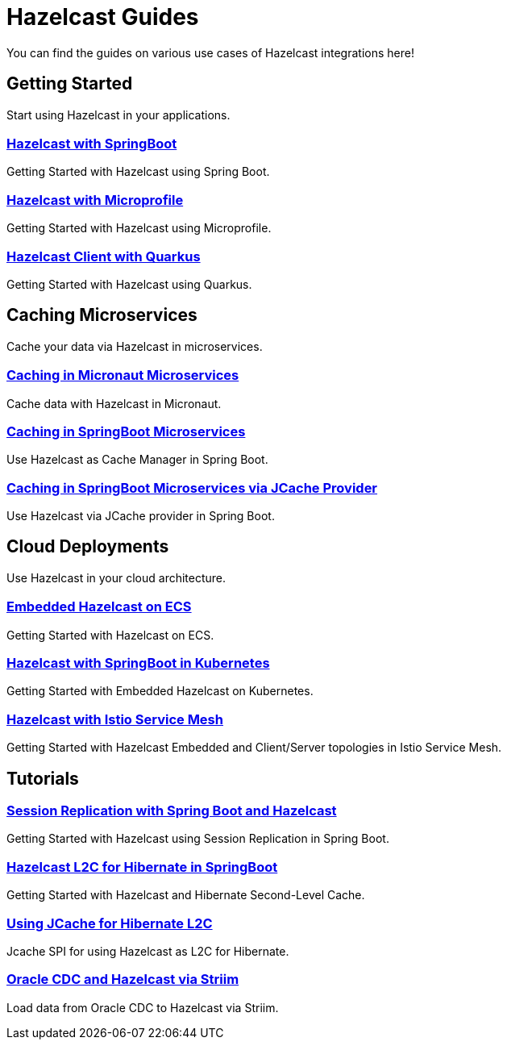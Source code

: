 :page-layout: landing

= Hazelcast Guides

You can find the guides on various use cases of Hazelcast integrations here!

// ---------------------- Group 1

[.group-header]
== Getting Started
Start using Hazelcast in your applications.

[.guides-grid]
== {empty}

[.guide]
=== xref:hazelcast-embedded-springboot:ROOT:index.adoc[Hazelcast with SpringBoot]

Getting Started with Hazelcast using Spring Boot.


[.guide]
=== xref:hazelcast-microprofile:ROOT:index.adoc[Hazelcast with Microprofile]

Getting Started with Hazelcast using Microprofile.


[.guide]
=== xref:hazelcast-quarkus:ROOT:index.adoc[Hazelcast Client with Quarkus]

Getting Started with Hazelcast using Quarkus.

// ---------------------- Group 2

[.group-header]
== Caching Microservices
Cache your data via Hazelcast in microservices.

[.guides-grid]
== {empty}


[.guide]
=== xref:hazelcast-embedded-micronaut:ROOT:index.adoc[Caching in Micronaut Microservices]

Cache data with Hazelcast in Micronaut.

[.guide]
=== xref:springboot-caching:ROOT:index.adoc[Caching in SpringBoot Microservices]

Use Hazelcast as Cache Manager in Spring Boot.

[.guide]
=== xref:springboot-jcache:ROOT:index.adoc[Caching in SpringBoot Microservices via JCache Provider]

Use Hazelcast via JCache provider in Spring Boot.


// ---------------------- Group 3

[.group-header]
== Cloud Deployments
Use Hazelcast in your cloud architecture.

[.guides-grid]
== {empty}


[.guide]
=== xref:hazelcast-embedded-ecs:ROOT:index.adoc[Embedded Hazelcast on ECS]

Getting Started with Hazelcast on ECS.


[.guide]
=== xref:hazelcast-embedded-kubernetes:ROOT:index.adoc[Hazelcast with SpringBoot in Kubernetes]

Getting Started with Embedded Hazelcast on Kubernetes.


[.guide]
=== xref:hazelcast-istio:ROOT:index.adoc[Hazelcast with Istio Service Mesh]

Getting Started with Hazelcast Embedded and Client/Server topologies in Istio Service Mesh.



// ---------------------- Group 4

[.group-header]
== Tutorials

[.guides-grid]
== {empty}

[.guide]
=== xref:springboot-session-replication:ROOT:index.adoc[Session Replication with Spring Boot and Hazelcast]

Getting Started with Hazelcast using Session Replication in Spring Boot.


[.guide]
=== xref:hazelcast-hibernate-springboot:ROOT:index.adoc[Hazelcast L2C for Hibernate in SpringBoot]

Getting Started with Hazelcast and Hibernate Second-Level Cache.


[.guide]
=== xref:hazelcast-hibernate-jcache-l2c:ROOT:index.adoc[Using JCache for Hibernate L2C]

Jcache SPI for using Hazelcast as L2C for Hibernate.


[.guide]
=== xref:striim-hazelcast-cdc:ROOT:index.adoc[Oracle CDC and Hazelcast via Striim]

Load data from Oracle CDC to Hazelcast via Striim.
